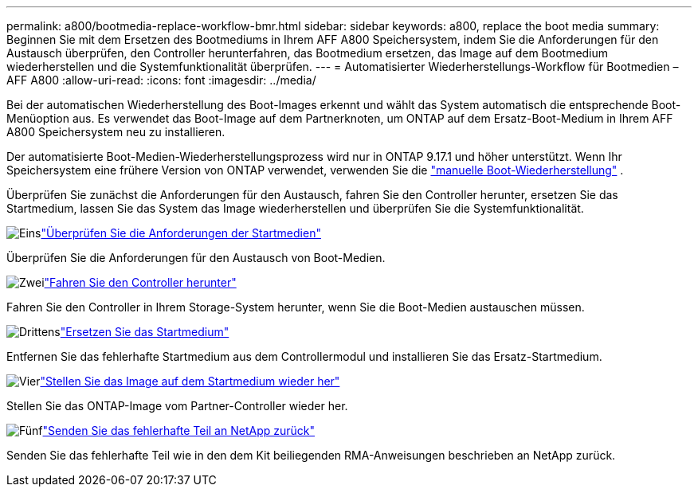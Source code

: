 ---
permalink: a800/bootmedia-replace-workflow-bmr.html 
sidebar: sidebar 
keywords: a800, replace the boot media 
summary: Beginnen Sie mit dem Ersetzen des Bootmediums in Ihrem AFF A800 Speichersystem, indem Sie die Anforderungen für den Austausch überprüfen, den Controller herunterfahren, das Bootmedium ersetzen, das Image auf dem Bootmedium wiederherstellen und die Systemfunktionalität überprüfen. 
---
= Automatisierter Wiederherstellungs-Workflow für Bootmedien – AFF A800
:allow-uri-read: 
:icons: font
:imagesdir: ../media/


[role="lead"]
Bei der automatischen Wiederherstellung des Boot-Images erkennt und wählt das System automatisch die entsprechende Boot-Menüoption aus. Es verwendet das Boot-Image auf dem Partnerknoten, um ONTAP auf dem Ersatz-Boot-Medium in Ihrem AFF A800 Speichersystem neu zu installieren.

Der automatisierte Boot-Medien-Wiederherstellungsprozess wird nur in ONTAP 9.17.1 und höher unterstützt. Wenn Ihr Speichersystem eine frühere Version von ONTAP verwendet, verwenden Sie die link:bootmedia-replace-workflow.html["manuelle Boot-Wiederherstellung"] .

Überprüfen Sie zunächst die Anforderungen für den Austausch, fahren Sie den Controller herunter, ersetzen Sie das Startmedium, lassen Sie das System das Image wiederherstellen und überprüfen Sie die Systemfunktionalität.

.image:https://raw.githubusercontent.com/NetAppDocs/common/main/media/number-1.png["Eins"]link:bootmedia-replace-requirements-bmr.html["Überprüfen Sie die Anforderungen der Startmedien"]
[role="quick-margin-para"]
Überprüfen Sie die Anforderungen für den Austausch von Boot-Medien.

.image:https://raw.githubusercontent.com/NetAppDocs/common/main/media/number-2.png["Zwei"]link:bootmedia-shutdown-bmr.html["Fahren Sie den Controller herunter"]
[role="quick-margin-para"]
Fahren Sie den Controller in Ihrem Storage-System herunter, wenn Sie die Boot-Medien austauschen müssen.

.image:https://raw.githubusercontent.com/NetAppDocs/common/main/media/number-3.png["Drittens"]link:bootmedia-replace-bmr.html["Ersetzen Sie das Startmedium"]
[role="quick-margin-para"]
Entfernen Sie das fehlerhafte Startmedium aus dem Controllermodul und installieren Sie das Ersatz-Startmedium.

.image:https://raw.githubusercontent.com/NetAppDocs/common/main/media/number-4.png["Vier"]link:bootmedia-recovery-image-boot-bmr.html["Stellen Sie das Image auf dem Startmedium wieder her"]
[role="quick-margin-para"]
Stellen Sie das ONTAP-Image vom Partner-Controller wieder her.

.image:https://raw.githubusercontent.com/NetAppDocs/common/main/media/number-5.png["Fünf"]link:bootmedia-complete-rma-bmr.html["Senden Sie das fehlerhafte Teil an NetApp zurück"]
[role="quick-margin-para"]
Senden Sie das fehlerhafte Teil wie in den dem Kit beiliegenden RMA-Anweisungen beschrieben an NetApp zurück.
